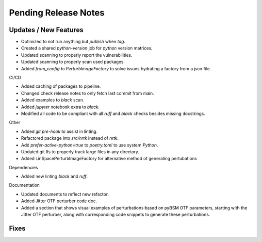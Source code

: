 Pending Release Notes
=====================

Updates / New Features
----------------------

* Optimized to not run anything but `publish` when `tag`.

* Created a shared `python-version` job for `python` version matrices.

* Updated scanning to properly report the vulnerabilities.

* Updated scanning to properly scan used packages

* Added `from_config` to `PerturbImageFactory` to solve issues hydrating a factory from a json file.

CI/CD

* Added caching of packages to pipeline.

* Changed check release notes to only fetch last commit from main.

* Added examples to `black` scan.

* Added `jupyter` notebook extra to `black`.

* Modified all code to be compliant with all `ruff` and `black` checks besides missing docstrings.

Other

* Added `git pre-hook` to assist in linting.

* Refactored package into `src/nrtk` instead of `nrtk`.

* Add `prefer-active-python=true` to `poetry.toml` to use system `Python`.

* Updated git lfs to properly track large files in any directory.

* Added LinSpacePerturbImageFactory for alternative method of generating pertubations

Dependencies

* Added new linting `black` and `ruff`.

Documentation

* Updated documents to reflect new refactor.

* Added Jitter OTF perturber code doc.

* Added a section that shows visual examples of perturbations based on pyBSM OTF parameters, starting with the Jitter OTF perturber, along with corresponding code snippets to generate these perturbations.

Fixes
-----
